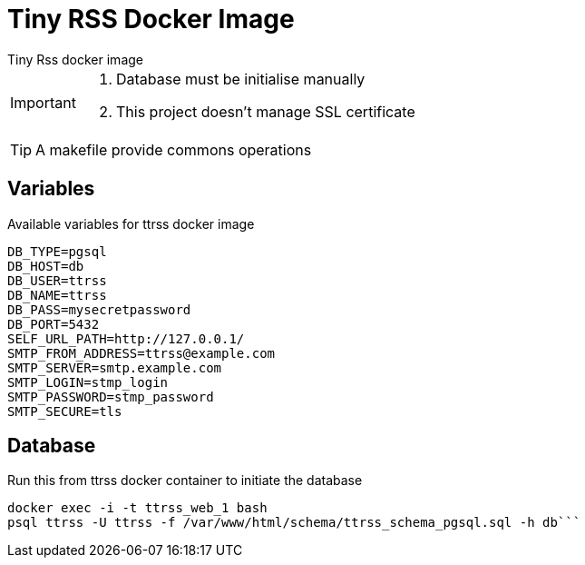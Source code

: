 = Tiny RSS Docker Image
Tiny Rss docker image

[IMPORTANT]
====
. Database must be initialise manually
. This project doesn't manage SSL certificate
====

TIP: A makefile provide commons operations


== Variables
Available variables for ttrss docker image

----
DB_TYPE=pgsql
DB_HOST=db
DB_USER=ttrss
DB_NAME=ttrss
DB_PASS=mysecretpassword
DB_PORT=5432
SELF_URL_PATH=http://127.0.0.1/
SMTP_FROM_ADDRESS=ttrss@example.com
SMTP_SERVER=smtp.example.com
SMTP_LOGIN=stmp_login
SMTP_PASSWORD=stmp_password
SMTP_SECURE=tls
----

== Database
Run this from ttrss docker container to initiate the database

[source,bash]
----
docker exec -i -t ttrss_web_1 bash
psql ttrss -U ttrss -f /var/www/html/schema/ttrss_schema_pgsql.sql -h db```
----

